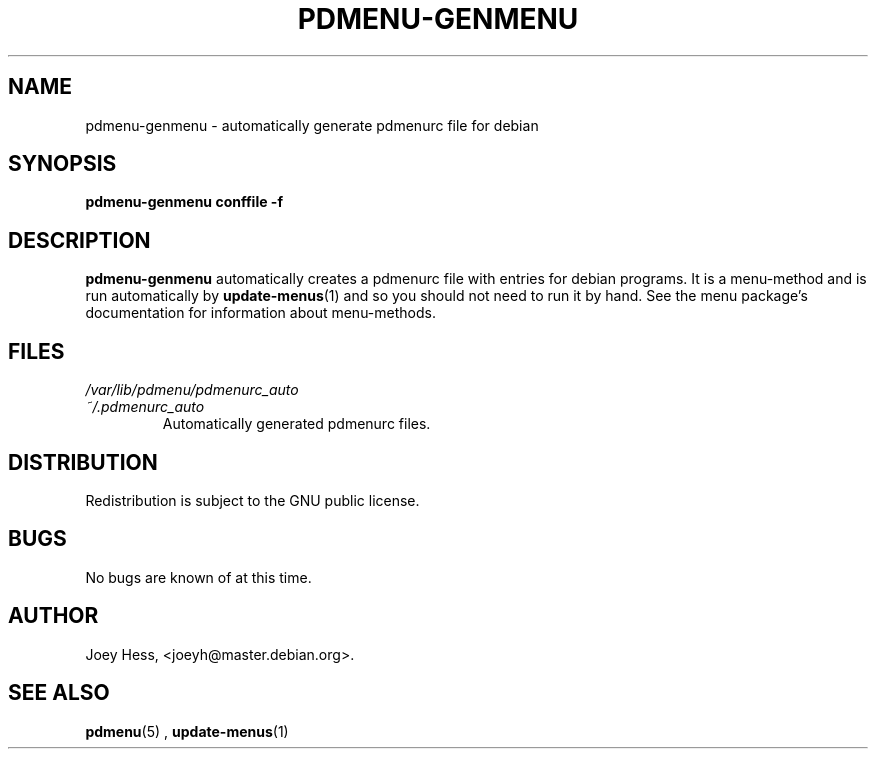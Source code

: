 .\" -*- nroff -*-
.TH PDMENU-GENMENU 8 "December 29 1996" "0.5.5" "Commands"
.SH NAME
pdmenu-genmenu \- automatically generate pdmenurc file for debian
.SH SYNOPSIS
.B pdmenu-genmenu conffile -f
.SH DESCRIPTION
.B pdmenu-genmenu
automatically creates a pdmenurc file with entries for debian programs. 
It is a menu-method and is run automatically by 
.BR update-menus (1)
and so you should not need to run it by hand. See the menu package's
documentation for information about menu-methods.
.SH FILES
.I /var/lib/pdmenu/pdmenurc_auto
.TP
.I ~/.pdmenurc_auto
.RS
Automatically generated pdmenurc files.
.SH DISTRIBUTION
Redistribution is subject to the GNU public license.
.SH BUGS
No bugs are known of at this time.
.SH AUTHOR 
Joey Hess, <joeyh@master.debian.org>.
.SH "SEE ALSO"
.BR pdmenu (5)
,
.BR update-menus (1)

